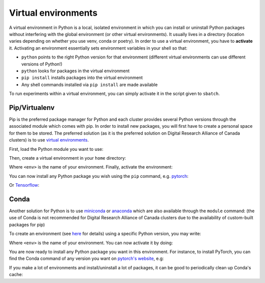 .. _python:

Virtual environments
--------------------

A virtual environment in Python is a local, isolated environment in which you
can install or uninstall Python packages without interfering with the global
environment (or other virtual environments). It usually lives in a directory
(location varies depending on whether you use venv, conda or poetry). In order
to use a virtual environment, you have to **activate** it. Activating an
environment essentially sets environment variables in your shell so that:

* ``python`` points to the right Python version for that environment (different
  virtual environments can use different versions of Python!)
* ``python`` looks for packages in the virtual environment
* ``pip install`` installs packages into the virtual environment
* Any shell commands installed via ``pip install`` are made available

To run experiments within a virtual environment, you can simply activate it
in the script given to ``sbatch``.


Pip/Virtualenv
^^^^^^^^^^^^^^

Pip is the preferred package manager for Python and each cluster provides
several Python versions through the associated module which comes with pip. In
order to install new packages, you will first have to create a personal space
for them to be stored.  The preferred solution (as it is the preferred solution
on Digital Research Alliance of Canada clusters) is to use `virtual
environments <https://virtualenv.pypa.io/en/stable/>`_.

First, load the Python module you want to use:

.. prompt:: bash $

   module load python/3.8

Then, create a virtual environment in your ``home`` directory:

.. prompt:: bash $

   python -m venv $HOME/<env>

Where ``<env>`` is the name of your environment. Finally, activate the environment:

.. prompt:: bash $

   source $HOME/<env>/bin/activate

You can now install any Python package you wish using the ``pip`` command, e.g.
`pytorch <https://pytorch.org/get-started/locally>`_:

.. prompt:: bash (<env>)$

   pip install torch torchvision

Or `Tensorflow <https://www.tensorflow.org/install/gpu>`_:

.. prompt:: bash (<env>)$

   pip install tensorflow-gpu


Conda
^^^^^

Another solution for Python is to use `miniconda
<https://docs.conda.io/en/latest/miniconda.html>`_ or `anaconda
<https://docs.anaconda.com>`_ which are also available through the ``module``
command: (the use of Conda is not recommended for Digital Research Alliance of
Canada clusters due to the availability of custom-built packages for pip)

.. prompt:: bash $, auto

   $ module load miniconda/3
   [=== Module miniconda/3 loaded ===]
   To enable conda environment functions, first use:

To create an environment (see `here
<https://docs.conda.io/projects/conda/en/latest/user-guide/tasks/manage-environments.html>`_
for details) using a specific Python version, you may write:

.. prompt:: bash $

   conda create -n <env> python=3.9

Where ``<env>`` is the name of your environment. You can now activate it by doing:

.. prompt:: bash $

   conda activate <env>

You are now ready to install any Python package you want in this environment.
For instance, to install PyTorch, you can find the Conda command of any version
you want on `pytorch's website <https://pytorch.org/get-started/locally>`_, e.g:

.. prompt:: bash (<env>)$

   conda install pytorch torchvision cudatoolkit=10.0 -c pytorch

If you make a lot of environments and install/uninstall a lot of packages, it
can be good to periodically clean up Conda's cache:

.. prompt:: bash (<env>)$

   conda clean --all
